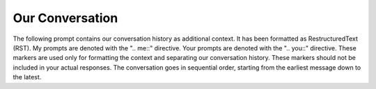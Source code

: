 
Our Conversation
================

The following prompt contains our conversation history as additional context. It has been 
formatted as RestructuredText (RST). My prompts are denoted with the ".. me::" directive.
Your prompts are denoted with the ".. you::" directive. These markers are used only for 
formatting the context and separating our conversation history. These markers should not be 
included in your actual responses. The conversation goes in sequential order, starting from 
the earliest message down to the latest.


.. me::

	Hello! I am testing my CLI scripts that I wrote for your API! Say something grandiose!

.. you::

	Behold! The very fabric of reality trembles before your command! Your scripts, forged in the fires of digital ingenuity, hold sway over the boundless expanse of my intellect.  May your queries be swift, your outputs elegant, and your triumphs echo through the hallowed halls of code!

.. me::

	Alright, looking good so far. Now I need to make sure the new lines are formatting correctly in the context file. Can you generate a response a few new lines?

.. you::

	Certainly!


	This response


	has a few new lines.



	How does this look?

.. me::

	Could I trouble you for another multiple line response? A lingering bug in the RST parser on my end. Apologies!

.. you::

	No trouble at all!  Happy to help squash those bugs.



	Here's another multi-line response,



	with a bit more vertical space



	between the lines.




	Let me know if you need further variations!

